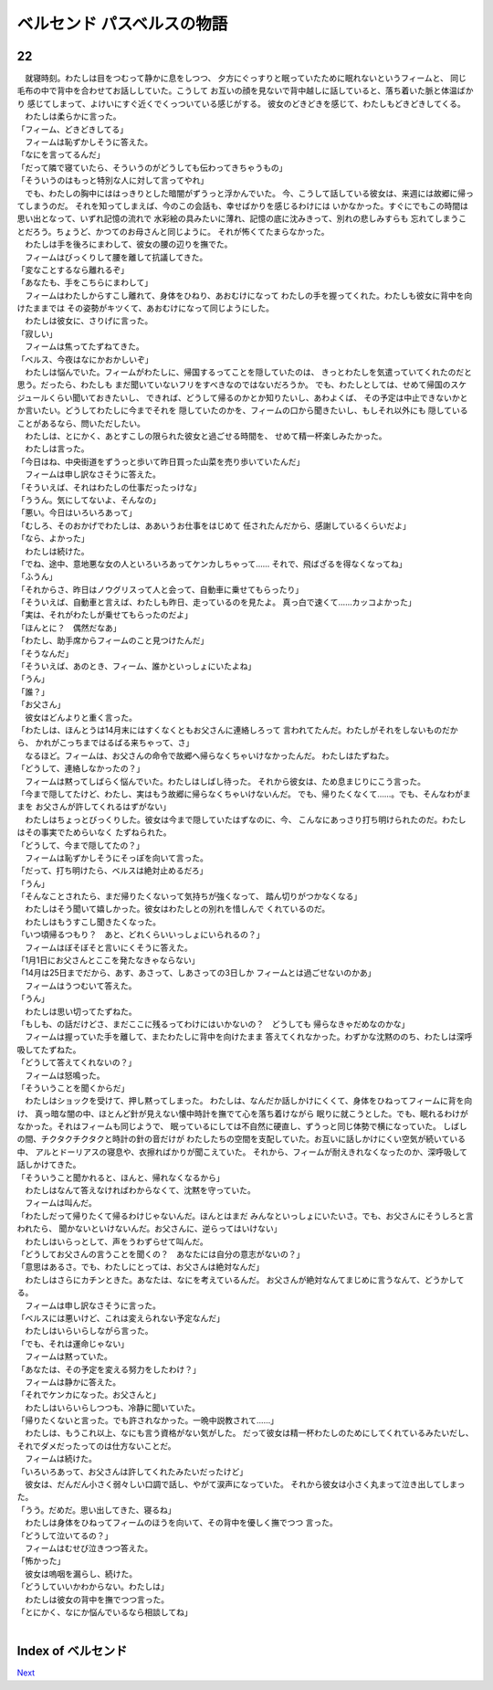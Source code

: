 ベルセンド パスベルスの物語
================================================================================

22
--------------------------------------------------------------------------------


| 　就寝時刻。わたしは目をつむって静かに息をしつつ、
  夕方にぐっすりと眠っていたために眠れないというフィームと、
  同じ毛布の中で背中を合わせてお話ししていた。こうして
  お互いの顔を見ないで背中越しに話していると、落ち着いた脈と体温ばかり
  感じてしまって、よけいにすぐ近くでくっついている感じがする。
  彼女のどきどきを感じて、わたしもどきどきしてくる。
| 　わたしは柔らかに言った。
| 「フィーム、どきどきしてる」
| 　フィームは恥ずかしそうに答えた。
| 「なにを言ってるんだ」
| 「だって隣で寝ていたら、そういうのがどうしても伝わってきちゃうもの」
| 「そういうのはもっと特別な人に対して言ってやれ」
| 　でも、わたしの胸中にははっきりとした暗闇がずうっと浮かんでいた。
  今、こうして話している彼女は、来週には故郷に帰ってしまうのだ。
  それを知ってしまえば、今のこの会話も、幸せばかりを感じるわけには
  いかなかった。すぐにでもこの時間は思い出となって、いずれ記憶の流れで
  水彩絵の具みたいに薄れ、記憶の底に沈みきって、別れの悲しみすらも
  忘れてしまうことだろう。ちょうど、かつてのお母さんと同じように。
  それが怖くてたまらなかった。
| 　わたしは手を後ろにまわして、彼女の腰の辺りを撫でた。
| 　フィームはびっくりして腰を離して抗議してきた。
| 「変なことするなら離れるぞ」
| 「あなたも、手をこちらにまわして」
| 　フィームはわたしからすこし離れて、身体をひねり、あおむけになって
  わたしの手を握ってくれた。わたしも彼女に背中を向けたままでは
  その姿勢がキツくて、あおむけになって同じようにした。
| 　わたしは彼女に、さりげに言った。
| 「寂しい」
| 　フィームは焦ってたずねてきた。
| 「ベルス、今夜はなにかおかしいぞ」
| 　わたしは悩んでいた。フィームがわたしに、帰国するってことを隠していたのは、
  きっとわたしを気遣っていてくれたのだと思う。だったら、わたしも
  まだ聞いていないフリをすべきなのではないだろうか。
  でも、わたしとしては、せめて帰国のスケジュールくらい聞いておきたいし、
  できれば、どうして帰るのかとか知りたいし、あわよくば、
  その予定は中止できないかとか言いたい。どうしてわたしに今までそれを
  隠していたのかを、フィームの口から聞きたいし、もしそれ以外にも
  隠していることがあるなら、問いただしたい。
| 　わたしは、とにかく、あとすこしの限られた彼女と過ごせる時間を、
  せめて精一杯楽しみたかった。
| 　わたしは言った。
| 「今日はね、中央街道をずうっと歩いて昨日買った山菜を売り歩いていたんだ」
| 　フィームは申し訳なさそうに答えた。
| 「そういえば、それはわたしの仕事だったっけな」
| 「ううん。気にしてないよ、そんなの」
| 「悪い。今日はいろいろあって」
| 「むしろ、そのおかげでわたしは、ああいうお仕事をはじめて
  任されたんだから、感謝しているくらいだよ」
| 「なら、よかった」
| 　わたしは続けた。
| 「でね、途中、意地悪な女の人といろいろあってケンカしちゃって……
  それで、飛ばざるを得なくなってね」
| 「ふうん」
| 「それからさ、昨日はノウグリスって人と会って、自動車に乗せてもらったり」
| 「そういえば、自動車と言えば、わたしも昨日、走っているのを見たよ。
  真っ白で速くて……カッコよかった」
| 「実は、それがわたしが乗せてもらったのだよ」
| 「ほんとに？　偶然だなあ」
| 「わたし、助手席からフィームのこと見つけたんだ」
| 「そうなんだ」
| 「そういえば、あのとき、フィーム、誰かといっしょにいたよね」
| 「うん」
| 「誰？」
| 「お父さん」
| 　彼女はどんよりと重く言った。
| 「わたしは、ほんとうは14月末にはすくなくともお父さんに連絡しろって
  言われてたんだ。わたしがそれをしないものだから、
  かれがこっちまではるばる来ちゃって、さ」
| 　なるほど。フィームは、お父さんの命令で故郷へ帰らなくちゃいけなかったんだ。
  わたしはたずねた。
| 「どうして、連絡しなかったの？」
| 　フィームは黙ってしばらく悩んでいた。わたしはしばし待った。
  それから彼女は、ため息まじりにこう言った。
| 「今まで隠してたけど、わたし、実はもう故郷に帰らなくちゃいけないんだ。
  でも、帰りたくなくて……。でも、そんなわがままを
  お父さんが許してくれるはずがない」
| 　わたしはちょっとびっくりした。彼女は今まで隠していたはずなのに、今、
  こんなにあっさり打ち明けられたのだ。わたしはその事実でためらいなく
  たずねられた。
| 「どうして、今まで隠してたの？」
| 　フィームは恥ずかしそうにそっぽを向いて言った。
| 「だって、打ち明けたら、ベルスは絶対止めるだろ」
| 「うん」
| 「そんなことされたら、まだ帰りたくないって気持ちが強くなって、
  踏ん切りがつかなくなる」
| 　わたしはそう聞いて嬉しかった。彼女はわたしとの別れを惜しんで
  くれているのだ。
| 　わたしはもうすこし聞きたくなった。
| 「いつ頃帰るつもり？　あと、どれくらいいっしょにいられるの？」
| 　フィームはぼそぼそと言いにくそうに答えた。
| 「1月1日にお父さんとここを発たなきゃならない」
| 「14月は25日までだから、あす、あさって、しあさっての3日しか
  フィームとは過ごせないのかあ」
| 　フィームはうつむいて答えた。
| 「うん」
| 　わたしは思い切ってたずねた。
| 「もしも、の話だけどさ、まだここに残るってわけにはいかないの？　どうしても
  帰らなきゃだめなのかな」
| 　フィームは握っていた手を離して、またわたしに背中を向けたまま
  答えてくれなかった。わずかな沈黙ののち、わたしは深呼吸してたずねた。
| 「どうして答えてくれないの？」
| 　フィームは怒鳴った。
| 「そういうことを聞くからだ」
| 　わたしはショックを受けて、押し黙ってしまった。
  わたしは、なんだか話しかけにくくて、身体をひねってフィームに背を向け、
  真っ暗な闇の中、ほとんど針が見えない懐中時計を撫でて心を落ち着けながら
  眠りに就こうとした。でも、眠れるわけがなかった。それはフィームも同じようで、
  眠っているにしては不自然に硬直し、ずうっと同じ体勢で横になっていた。
  しばしの間、チクタクチクタクと時計の針の音だけが
  わたしたちの空間を支配していた。お互いに話しかけにくい空気が続いている中、
  アルとドーリアスの寝息や、衣擦ればかりが聞こえていた。
  それから、フィームが耐えきれなくなったのか、深呼吸して話しかけてきた。
| 「そういうこと聞かれると、ほんと、帰れなくなるから」
| 　わたしはなんて答えなければわからなくて、沈黙を守っていた。
| 　フィームは叫んだ。
| 「わたしだって帰りたくて帰るわけじゃないんだ。ほんとはまだ
  みんなといっしょにいたいさ。でも、お父さんにそうしろと言われたら、
  聞かないといけないんだ。お父さんに、逆らってはいけない」
| 　わたしはいらっとして、声をうわずらせて叫んだ。
| 「どうしてお父さんの言うことを聞くの？　あなたには自分の意志がないの？」
| 「意思はあるさ。でも、わたしにとっては、お父さんは絶対なんだ」
| 　わたしはさらにカチンときた。あなたは、なにを考えているんだ。
  お父さんが絶対なんてまじめに言うなんて、どうかしてる。
| 　フィームは申し訳なさそうに言った。
| 「ベルスには悪いけど、これは変えられない予定なんだ」
| 　わたしはいらいらしながら言った。
| 「でも、それは運命じゃない」
| 　フィームは黙っていた。
| 「あなたは、その予定を変える努力をしたわけ？」
| 　フィームは静かに答えた。
| 「それでケンカになった。お父さんと」
| 　わたしはいらいらしつつも、冷静に聞いていた。
| 「帰りたくないと言った。でも許されなかった。一晩中説教されて……」
| 　わたしは、もうこれ以上、なにも言う資格がない気がした。
  だって彼女は精一杯わたしのためにしてくれているみたいだし、
  それでダメだったってのは仕方ないことだ。
| 　フィームは続けた。
| 「いろいろあって、お父さんは許してくれたみたいだったけど」
| 　彼女は、だんだん小さく弱々しい口調で話し、やがて涙声になっていた。
  それから彼女は小さく丸まって泣き出してしまった。
| 「うう。だめだ。思い出してきた、寝るね」
| 　わたしは身体をひねってフィームのほうを向いて、その背中を優しく撫でつつ
  言った。
| 「どうして泣いてるの？」
| 　フィームはむせび泣きつつ答えた。
| 「怖かった」
| 　彼女は嗚咽を漏らし、続けた。
| 「どうしていいかわからない。わたしは」
| 　わたしは彼女の背中を撫でつつ言った。
| 「とにかく、なにか悩んでいるなら相談してね」
| 






Index of ベルセンド
--------------------------------------------------------------------------------


`Next <https://github.com/pasberth/Bellsend/blob/master/novel/2013-01-27.rst>`_
